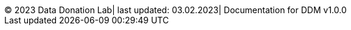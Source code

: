 ++++
<div id="custom-footer">
  <div>
    <span class="footer-info">&copy; 2023 Data Donation Lab</span>|
    <span class="footer-info">last updated: 03.02.2023</span>|
    <span class="footer-info">Documentation for DDM v1.0.0</span>
  </div>
</div>
++++
